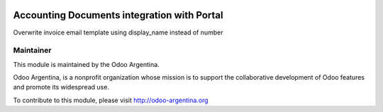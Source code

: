 .. image:: https://img.shields.io/badge/licence-AGPL--3-blue.svg
    :alt: License

============================================
Accounting Documents integration with Portal
============================================

Overwrite invoice email template using display_name instead of number


Maintainer
----------

.. image:: http://odoo-argentina.org/logo.png
   :alt: Odoo Argentina
   :target: http://odoo-argentina.org

This module is maintained by the Odoo Argentina.

Odoo Argentina, is a nonprofit organization whose
mission is to support the collaborative development of Odoo features and
promote its widespread use.

To contribute to this module, please visit http://odoo-argentina.org
